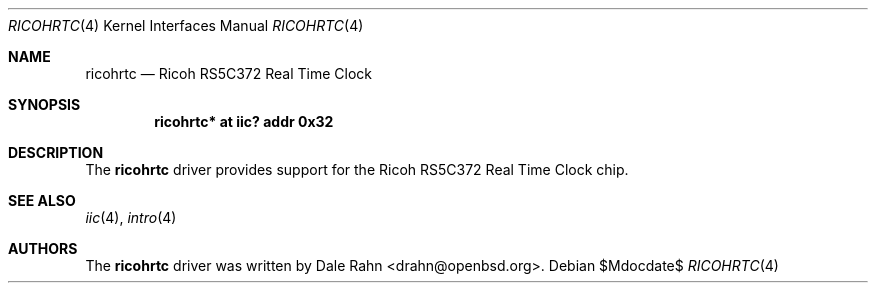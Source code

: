 .\"	$OpenBSD: ricohrtc.4,v 1.1 2006/06/27 03:59:11 deraadt Exp $
.\"
.\" Copyright (c) 2006 Theo de Raadt <deraadt@openbsd.org>
.\"
.\" Permission to use, copy, modify, and distribute this software for any
.\" purpose with or without fee is hereby granted, provided that the above
.\" copyright notice and this permission notice appear in all copies.
.\"
.\" THE SOFTWARE IS PROVIDED "AS IS" AND THE AUTHOR DISCLAIMS ALL WARRANTIES
.\" WITH REGARD TO THIS SOFTWARE INCLUDING ALL IMPLIED WARRANTIES OF
.\" MERCHANTABILITY AND FITNESS. IN NO EVENT SHALL THE AUTHOR BE LIABLE FOR
.\" ANY SPECIAL, DIRECT, INDIRECT, OR CONSEQUENTIAL DAMAGES OR ANY DAMAGES
.\" WHATSOEVER RESULTING FROM LOSS OF USE, DATA OR PROFITS, WHETHER IN AN
.\" ACTION OF CONTRACT, NEGLIGENCE OR OTHER TORTIOUS ACTION, ARISING OUT OF
.\" OR IN CONNECTION WITH THE USE OR PERFORMANCE OF THIS SOFTWARE.
.\"
.Dd $Mdocdate$
.Dt RICOHRTC 4
.Os
.Sh NAME
.Nm ricohrtc
.Nd Ricoh RS5C372 Real Time Clock
.Sh SYNOPSIS
.Cd "ricohrtc* at iic? addr 0x32"
.Sh DESCRIPTION
The
.Nm
driver provides support for the Ricoh RS5C372 Real Time Clock chip.
.Sh SEE ALSO
.Xr iic 4 ,
.Xr intro 4
.Sh AUTHORS
.An -nosplit
The
.Nm
driver was written by
.An Dale Rahn Aq drahn@openbsd.org .
